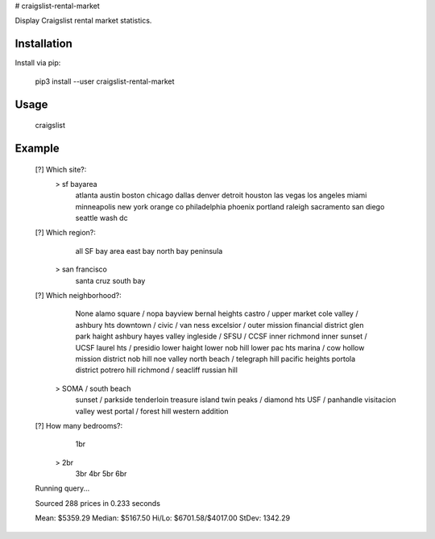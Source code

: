 # craigslist-rental-market

Display Craigslist rental market statistics.

Installation
-------------

Install via pip:

    pip3 install --user craigslist-rental-market

Usage
------

    craigslist

Example
--------------

    [?] Which site?: 
     > sf bayarea
       atlanta
       austin
       boston
       chicago
       dallas
       denver
       detroit
       houston
       las vegas
       los angeles
       miami
       minneapolis
       new york
       orange co
       philadelphia
       phoenix
       portland
       raleigh
       sacramento
       san diego
       seattle
       wash dc

    [?] Which region?: 
       all SF bay area
       east bay
       north bay
       peninsula
     > san francisco
       santa cruz
       south bay

    [?] Which neighborhood?: 
       None
       alamo square / nopa
       bayview
       bernal heights
       castro / upper market
       cole valley / ashbury hts
       downtown / civic / van ness
       excelsior / outer mission
       financial district
       glen park
       haight ashbury
       hayes valley
       ingleside / SFSU / CCSF
       inner richmond
       inner sunset / UCSF
       laurel hts / presidio
       lower haight
       lower nob hill
       lower pac hts
       marina / cow hollow
       mission district
       nob hill
       noe valley
       north beach / telegraph hill
       pacific heights
       portola district
       potrero hill
       richmond / seacliff
       russian hill
     > SOMA / south beach
       sunset / parkside
       tenderloin
       treasure island
       twin peaks / diamond hts
       USF / panhandle
       visitacion valley
       west portal / forest hill
       western addition

    [?] How many bedrooms?: 
       1br
     > 2br
       3br
       4br
       5br
       6br

    Running query...

    Sourced 288 prices in 0.233 seconds

    Mean:	$5359.29
    Median:	$5167.50
    Hi/Lo:	$6701.58/$4017.00
    StDev:	1342.29


